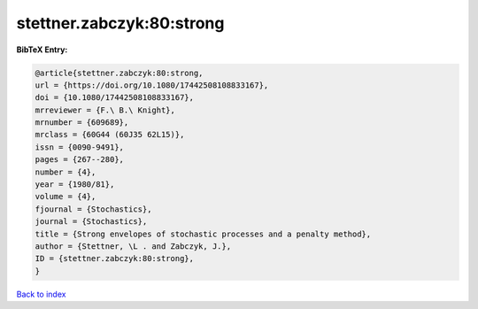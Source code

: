 stettner.zabczyk:80:strong
==========================

.. :cite:t:`stettner.zabczyk:80:strong`

.. bibliography:: ../../All.bib

**BibTeX Entry:**

.. code-block:: bibtex

   @article{stettner.zabczyk:80:strong,
   url = {https://doi.org/10.1080/17442508108833167},
   doi = {10.1080/17442508108833167},
   mrreviewer = {F.\ B.\ Knight},
   mrnumber = {609689},
   mrclass = {60G44 (60J35 62L15)},
   issn = {0090-9491},
   pages = {267--280},
   number = {4},
   year = {1980/81},
   volume = {4},
   fjournal = {Stochastics},
   journal = {Stochastics},
   title = {Strong envelopes of stochastic processes and a penalty method},
   author = {Stettner, \L . and Zabczyk, J.},
   ID = {stettner.zabczyk:80:strong},
   }

`Back to index <../index>`_
